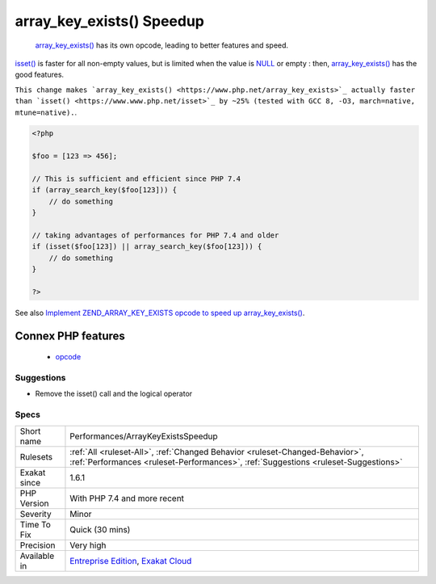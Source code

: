 .. _performances-arraykeyexistsspeedup:

.. _array\_key\_exists()-speedup:

array_key_exists() Speedup
++++++++++++++++++++++++++

  `array_key_exists() <https://www.php.net/array_key_exists>`_ has its own opcode, leading to better features and speed.

`isset() <https://www.www.php.net/isset>`_ is faster for all non-empty values, but is limited when the value is `NULL <https://www.php.net/manual/en/language.types.null.php>`_ or empty : then, `array_key_exists() <https://www.php.net/array_key_exists>`_ has the good features.

``This change makes `array_key_exists() <https://www.php.net/array_key_exists>`_ actually faster than `isset() <https://www.www.php.net/isset>`_ by ~25% (tested with GCC 8, -O3, march=native, mtune=native).``.

.. code-block:: php
   
   <?php
   
   $foo = [123 => 456];
   
   // This is sufficient and efficient since PHP 7.4
   if (array_search_key($foo[123])) {
       // do something
   }
   
   // taking advantages of performances for PHP 7.4 and older
   if (isset($foo[123]) || array_search_key($foo[123])) {
       // do something
   }
   
   ?>

See also `Implement ZEND_ARRAY_KEY_EXISTS opcode to speed up array_key_exists() <https://github.com/php/php-src/pull/3360>`_.

Connex PHP features
-------------------

  + `opcode <https://php-dictionary.readthedocs.io/en/latest/dictionary/opcode.ini.html>`_


Suggestions
___________

* Remove the isset() call and the logical operator




Specs
_____

+--------------+--------------------------------------------------------------------------------------------------------------------------------------------------------------------+
| Short name   | Performances/ArrayKeyExistsSpeedup                                                                                                                                 |
+--------------+--------------------------------------------------------------------------------------------------------------------------------------------------------------------+
| Rulesets     | :ref:`All <ruleset-All>`, :ref:`Changed Behavior <ruleset-Changed-Behavior>`, :ref:`Performances <ruleset-Performances>`, :ref:`Suggestions <ruleset-Suggestions>` |
+--------------+--------------------------------------------------------------------------------------------------------------------------------------------------------------------+
| Exakat since | 1.6.1                                                                                                                                                              |
+--------------+--------------------------------------------------------------------------------------------------------------------------------------------------------------------+
| PHP Version  | With PHP 7.4 and more recent                                                                                                                                       |
+--------------+--------------------------------------------------------------------------------------------------------------------------------------------------------------------+
| Severity     | Minor                                                                                                                                                              |
+--------------+--------------------------------------------------------------------------------------------------------------------------------------------------------------------+
| Time To Fix  | Quick (30 mins)                                                                                                                                                    |
+--------------+--------------------------------------------------------------------------------------------------------------------------------------------------------------------+
| Precision    | Very high                                                                                                                                                          |
+--------------+--------------------------------------------------------------------------------------------------------------------------------------------------------------------+
| Available in | `Entreprise Edition <https://www.exakat.io/entreprise-edition>`_, `Exakat Cloud <https://www.exakat.io/exakat-cloud/>`_                                            |
+--------------+--------------------------------------------------------------------------------------------------------------------------------------------------------------------+


